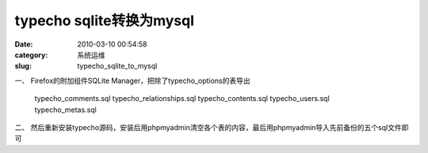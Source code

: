 typecho sqlite转换为mysql
##########################################################################################################################################
:date: 2010-03-10 00:54:58
:category: 系统运维
:slug: typecho_sqlite_to_mysql

一、
Firefox的附加组件SQLite Manager，把除了typecho\_options的表导出

    typecho\_comments.sql typecho\_relationships.sql
    typecho\_contents.sql typecho\_users.sql
    typecho\_metas.sql

二、
然后重新安装typecho源码，安装后用phpmyadmin清空各个表的内容，最后用phpmyadmin导入先前备份的五个sql文件即可
